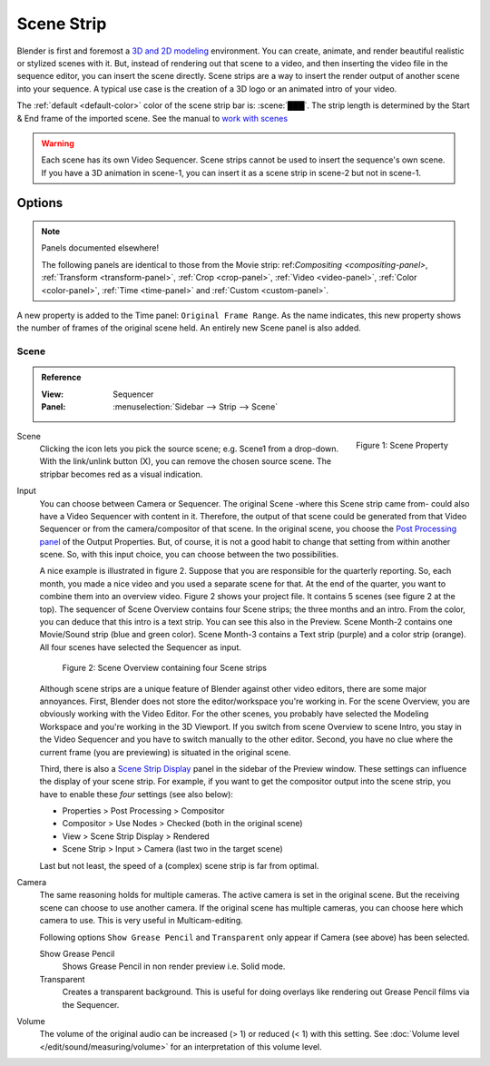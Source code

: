 .. _bpy.types.SceneSequence:

***********
Scene Strip
***********

Blender is first and foremost a `3D and 2D modeling <https://docs.blender.org/manual/en/dev/index.html>`_ environment.
You can create, animate, and render beautiful realistic or stylized scenes with it.
But, instead of rendering out that scene to a video,
and then inserting the video file in the sequence editor, you can insert the scene directly.
Scene strips are a way to insert the render output of another scene into your sequence.
A typical use case is the creation of a 3D logo or an animated intro of your video.

The :ref:`default <default-color>` color of the scene strip bar is: :scene:`███`.
The strip length is determined by the Start & End frame of the imported scene.
See the manual to `work with scenes <https://docs.blender.org/manual/en/dev/scene_layout/scene/introduction.html#controls>`_

.. warning::

   Each scene has its own Video Sequencer.
   Scene strips cannot be used to insert the sequence's own scene.
   If you have a 3D animation in scene-1, you can insert it as a scene strip in scene-2 but not in scene-1.

Options
=======

.. note:: Panels documented elsewhere!

   The following panels are identical to those from the Movie strip:
   ref:`Compositing <compositing-panel>`, :ref:`Transform <transform-panel>`,
   :ref:`Crop <crop-panel>`, :ref:`Video <video-panel>`, :ref:`Color <color-panel>`,
   :ref:`Time <time-panel>` and :ref:`Custom <custom-panel>`.

A new property is added to the Time panel: ``Original Frame Range``.
As the name indicates, this new property shows the number of frames of the original scene held.
An entirely new Scene panel is also added.


Scene
-----

.. admonition:: Reference
   :class: refbox

   :View:      Sequencer
   :Panel:     :menuselection:`Sidebar --> Strip --> Scene`

.. figure:: /images/vse_setup_project_striptypes_panel-scene.png
   :scale: 50%
   :alt: Scene Property of Scene Strip
   :align: Right

   Figure 1: Scene Property

Scene
   Clicking the icon lets you pick the source scene; e.g. Scene1 from a drop-down.
   With the link/unlink button (X), you can remove the chosen source scene.
   The stripbar becomes red as a visual indication.

Input
   You can choose between Camera or Sequencer.
   The original Scene -where this Scene strip came from- could also have a Video Sequencer with content in it.
   Therefore, the output of that scene could be generated from that Video Sequencer or from the camera/compositor of that scene.
   In the original scene, you choose the `Post Processing panel <https://docs.blender.org/manual/en/dev/render/output/properties/post_processing.html?highlight=post%20processing%20panel>`_ of the Output Properties.
   But, of course, it is not a good habit to change that setting from within another scene.
   So, with this input choice, you can choose between the two possibilities.

   A nice example is illustrated in figure 2. Suppose that you are responsible for the quarterly reporting.
   So, each month, you made a nice video and you used a separate scene for that.
   At the end of the quarter, you want to combine them into an overview video.
   Figure 2 shows your project file. It contains 5 scenes (see figure 2 at the top).
   The sequencer of Scene Overview contains four Scene strips; the three months and an intro.
   From the color, you can deduce that this intro is a text strip.
   You can see this also in the Preview. Scene Month-2 contains one Movie/Sound strip (blue and green color).
   Scene Month-3 contains a Text strip (purple) and a color strip (orange).
   All four scenes have selected the Sequencer as input.

   .. figure:: /images/vse_setup_project_striptypes_scene.svg
      :alt: Scene containing scene strips

      Figure 2: Scene Overview containing four Scene strips

   Although scene strips are a unique feature of Blender against other video editors,
   there are some major annoyances. First, Blender does not store the editor/workspace you're working in.
   For the scene Overview, you are obviously working with the Video Editor.
   For the other scenes, you probably have selected the Modeling Workspace and you're working in the 3D Viewport.
   If you switch from scene Overview to scene Intro,
   you stay in the Video Sequencer and you have to switch manually to the other editor.
   Second, you have no clue where the current frame (you are previewing) is situated in the original scene.

   Third, there is also a `Scene Strip Display <https://docs.blender.org/manual/en/dev/video_editing/preview/sidebar.html>`_ panel in the sidebar of the Preview window.
   These settings can influence the display of your scene strip.
   For example, if you want to get the compositor output into the scene strip,
   you have to enable these *four* settings (see also below):

   - Properties > Post Processing > Compositor
   - Compositor > Use Nodes > Checked (both in the original scene)
   - View > Scene Strip Display > Rendered
   - Scene Strip > Input > Camera (last two in the target scene)

   Last but not least, the speed of a (complex) scene strip is far from optimal.

Camera
   The same reasoning holds for multiple cameras. The active camera is set in the original scene.
   But the receiving scene can choose to use another camera.
   If the original scene has multiple cameras, you can choose here which camera to use.
   This is very useful in Multicam-editing.

   Following options ``Show Grease Pencil`` and ``Transparent`` only appear if Camera (see above) has been selected.

   Show Grease Pencil
      Shows Grease Pencil in non render preview i.e. Solid mode.

   Transparent
      Creates a transparent background.
      This is useful for doing overlays like rendering out Grease Pencil films via the Sequencer.

   .. todo::
      These two options don't seem to do much.

Volume
   The volume of the original audio can be increased (> 1) or reduced (< 1) with this setting.
   See :doc:`Volume level </edit/sound/measuring/volume>` for an interpretation of this volume level.
